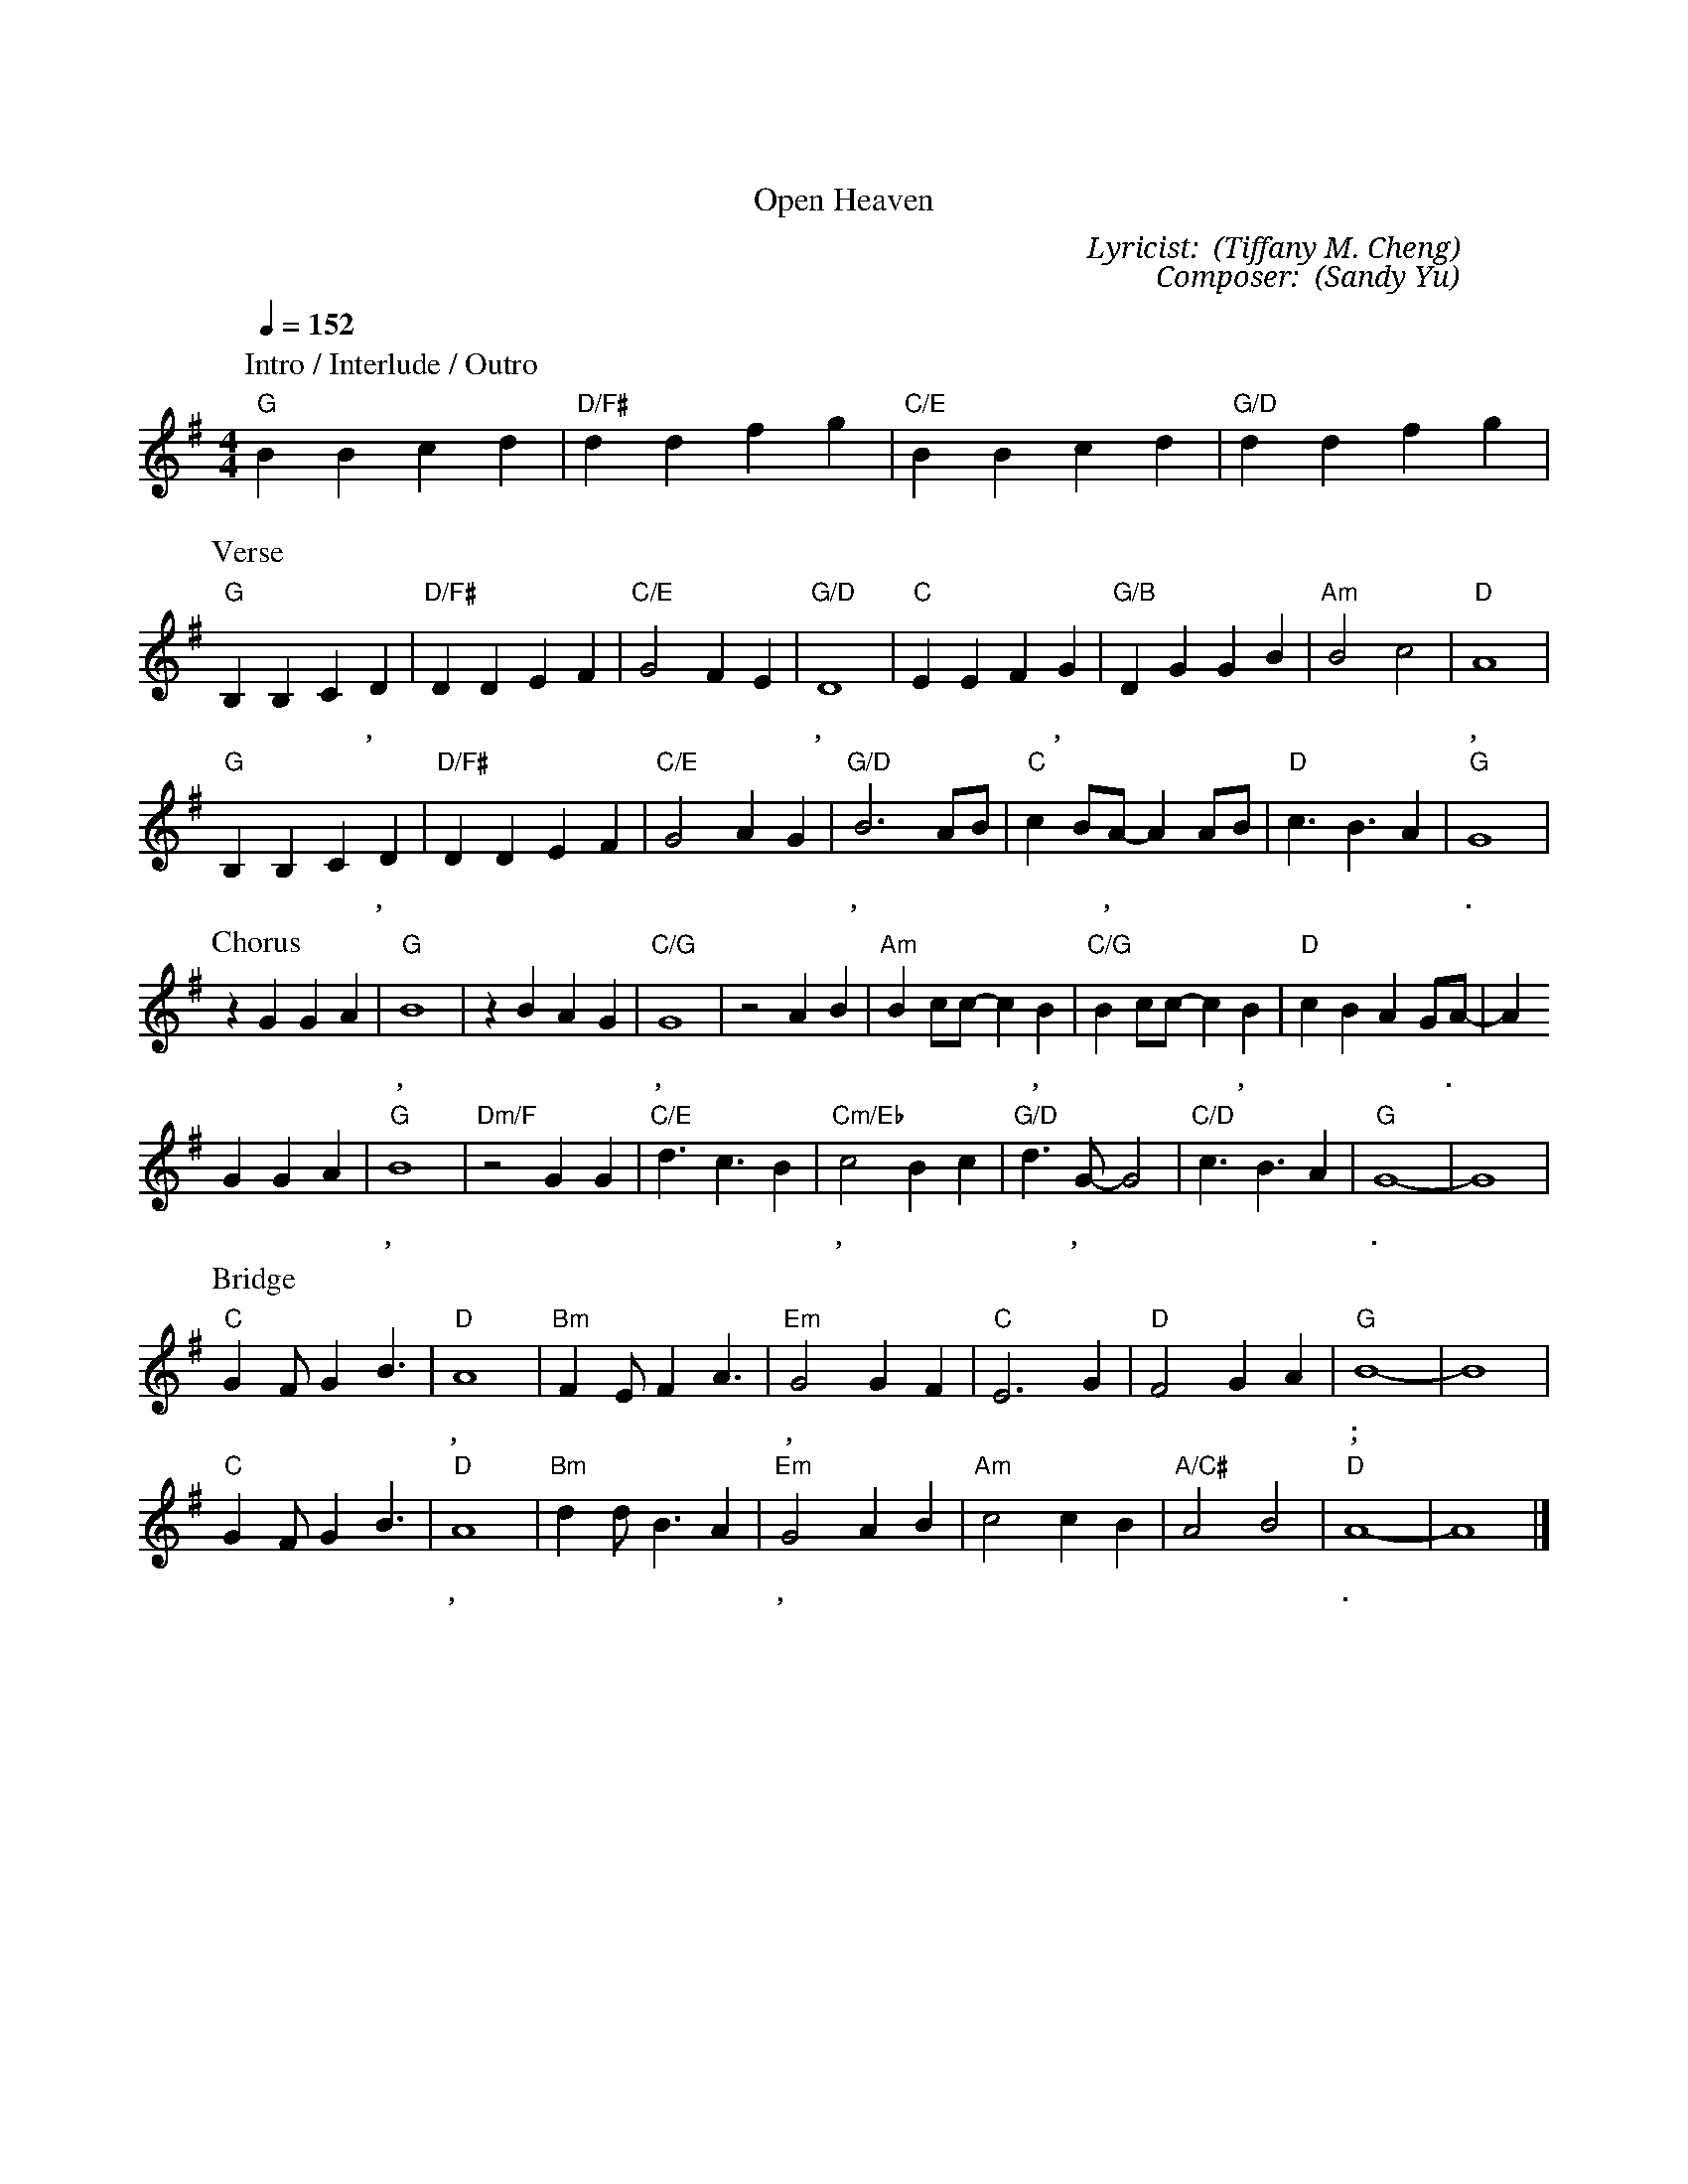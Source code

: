 X:1
T: 將天敞開
T: Open Heaven
C: Lyricist: 鄭懋柔 (Tiffany M. Cheng)
C: Composer: 游智婷 (Sandy Yu)
M:4/4
K:G
Q:1/4=152
%%MIDI chordprog 1
%%MIDI program 1
P: Intro / Interlude / Outro
"G"B2B2c2d2|"D/F#"d2d2f2g2| "C/E"B2B2c2d2|"G/D"d2d2f2g2|
P: Verse
"G"B,2B,2C2D2| "D/F#"D2D2E2F2|"C/E"G4 F2E2|"G/D"D8|"C"E2E2F2G2| "G/B"D2G2G2B2|"Am"B4c4|"D"A8|
w: 將 天 敞 開, 祢 的 榮 耀 降 下* 來, 將 天 敞 開, 祢 的 同 在 降 下 來,
"G"B,2B,2C2D2| "D/F#"D2D2E2F2|"C/E"G4A2G2|"G/D"B6 AB|"C"c2 BA-A2 AB|"D"c3B3A2|"G"G8|
w:將 天 敞 開, 祢 的 榮 耀 降 下* 來, 萬 國 讚 嘆 你,* 祢 是 榮 耀 君 王.
P: Chorus
z2G2G2A2|"G"B8|z2B2A2G2|"C/G"G8|z4A2B2|"Am"B2cc-c2B2|"C/G"B2 cc-c2 B2|"D"c2B2A2GA-|A2
w:天 上 地 下, 合 一 敬 拜, 歡 呼 耶 穌 基* 督, 聖 潔 羔* 羊, 榮 耀 歸 於 祢.*
G2G2A2|"G"B8|"Dm/F"z4G2G2|"C/E"d3c3B2|"Cm/Eb"c4B2c2|"G/D"d3G-G4|"C/D"c3B3A2|"G"G8|-G8|
w: 天 上 地 下, 在 永 恆 裡 敬 拜, 哈 利 路 亞,* 哈 利 路 亞.*
P: Bridge
"C"G2FG2B3|"D"A8|"Bm"F2EF2A3|"Em"G4G2F2|"C"E6G2|"D"F4G2A2|"G"B8|-B8|
w: 神 就 在 這 裡, 我 們 歡 迎 你, 讓 一 切 焦 點 轉 向 祢;*
"C"G2FG2B3|"D"A8|"Bm"d2dB3A2|"Em"G4A2B2|"Am"c4c2B2|"A/C#"A4B4|"D"A8-|A8|]
w:神 就 在 這 裡, 我 們 歡 迎 你, 寶 座 前 敬 拜 不 停 息.*